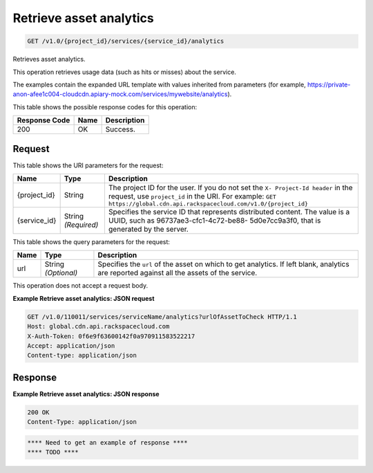 
.. THIS OUTPUT IS GENERATED FROM THE WADL. DO NOT EDIT.

.. _get-retrieve-asset-analytics-v1.0-project-id-services-service-id-analytics:

Retrieve asset analytics
^^^^^^^^^^^^^^^^^^^^^^^^^^^^^^^^^^^^^^^^^^^^^^^^^^^^^^^^^^^^^^^^^^^^^^^^^^^^^^^^

.. code::

    GET /v1.0/{project_id}/services/{service_id}/analytics

Retrieves asset analytics.

This operation retrieves usage data (such as hits or misses) about the service.

The examples contain the expanded URL template with values inherited from parameters (for example, https://private-anon-afee1c004-cloudcdn.apiary-mock.com/services/mywebsite/analytics).



This table shows the possible response codes for this operation:


+--------------------------+-------------------------+-------------------------+
|Response Code             |Name                     |Description              |
+==========================+=========================+=========================+
|200                       |OK                       |Success.                 |
+--------------------------+-------------------------+-------------------------+


Request
""""""""""""""""




This table shows the URI parameters for the request:

+-------------+-------------+--------------------------------------------------------------+
|Name         |Type         |Description                                                   |
+=============+=============+==============================================================+
|{project_id} |String       |The project ID for the user. If you do not set the ``X-       |
|             |             |Project-Id header`` in the request, use ``project_id`` in the |
|             |             |URI. For example: ``GET                                       |
|             |             |https://global.cdn.api.rackspacecloud.com/v1.0/{project_id}`` |
+-------------+-------------+--------------------------------------------------------------+
|{service_id} |String       |Specifies the service ID that represents distributed content. |
|             |*(Required)* |The value is a UUID, such as 96737ae3-cfc1-4c72-be88-         |
|             |             |5d0e7cc9a3f0, that is generated by the server.                |
+-------------+-------------+--------------------------------------------------------------+



This table shows the query parameters for the request:

+--------------------------+-------------------------+-------------------------+
|Name                      |Type                     |Description              |
+==========================+=========================+=========================+
|url                       |String *(Optional)*      |Specifies the ``url`` of |
|                          |                         |the asset on which to    |
|                          |                         |get analytics. If left   |
|                          |                         |blank, analytics are     |
|                          |                         |reported against all the |
|                          |                         |assets of the service.   |
+--------------------------+-------------------------+-------------------------+




This operation does not accept a request body.




**Example Retrieve asset analytics: JSON request**


.. code::

   GET /v1.0/110011/services/serviceName/analytics?urlOfAssetToCheck HTTP/1.1
   Host: global.cdn.api.rackspacecloud.com
   X-Auth-Token: 0f6e9f63600142f0a970911583522217
   Accept: application/json
   Content-type: application/json





Response
""""""""""""""""










**Example Retrieve asset analytics: JSON response**


.. code::

   200 OK
   Content-Type: application/json


.. code::

   **** Need to get an example of response ****
   **** TODO ****




